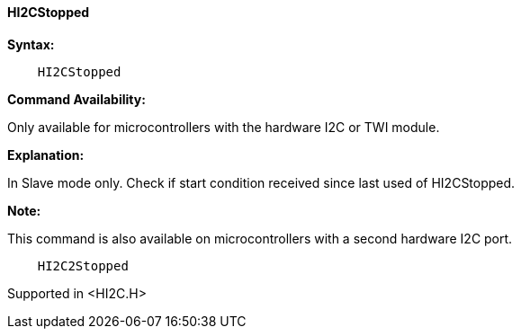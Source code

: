 ==== HI2CStopped

*Syntax:*

----
    HI2CStopped
----
*Command Availability:*

Only available for microcontrollers with the hardware I2C or TWI module.

*Explanation:*

In Slave mode only. Check if start condition received since last used of
HI2CStopped.

*Note:*

This command is also available on microcontrollers with a second hardware I2C port.

----
    HI2C2Stopped
----

Supported in <HI2C.H>

